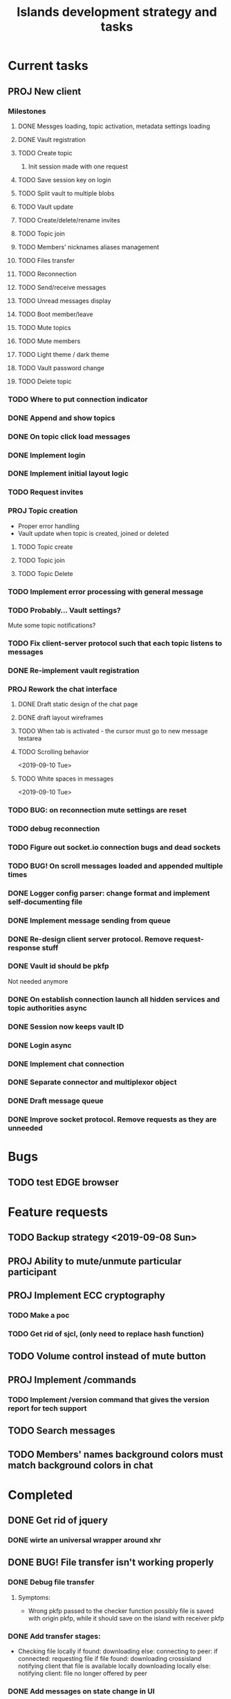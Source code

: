 #+TITLE: Islands development strategy and tasks

* Current tasks
** PROJ New client
*** Milestones
**** DONE Messges loading, topic activation, metadata settings loading
CLOSED: [2019-11-18 Mon 18:54]
**** DONE Vault registration
CLOSED: [2019-11-19 Tue 15:53]
**** TODO Create topic
***** Init session made with one request
**** TODO Save session key on login
**** TODO Split vault to multiple blobs
**** TODO Vault update
**** TODO Create/delete/rename invites
**** TODO Topic join
**** TODO Members' nicknames aliases management
**** TODO Files transfer
**** TODO Reconnection
**** TODO Send/receive messages
**** TODO Unread messages display
**** TODO Boot member/leave
**** TODO Mute topics
**** TODO Mute members
**** TODO Light theme / dark theme
**** TODO Vault password change
**** TODO Delete topic

*** TODO Where to put connection indicator

*** DONE Append and show topics
CLOSED: [2019-11-16 Sat 02:00]
*** DONE On topic click load messages
CLOSED: [2019-11-20 Wed 23:09]
*** DONE Implement login
CLOSED: [2019-11-15 Fri 17:44]
*** DONE Implement initial layout logic
CLOSED: [2019-11-15 Fri 17:44]
*** TODO Request invites

*** PROJ Topic creation
- Proper error handling
- Vault update when topic is created, joined or deleted
**** TODO Topic create
**** TODO Topic join
**** TODO Topic Delete


*** TODO Implement error processing with general message
*** TODO Probably... Vault settings?
Mute some topic notifications?
*** TODO Fix client-server protocol such that each topic listens to messages
*** DONE Re-implement vault registration
CLOSED: [2019-11-20 Wed 23:09]
*** PROJ Rework the chat interface
**** DONE Draft static design of the chat page
CLOSED: [2019-11-14 Thu 21:27]

**** DONE draft layout wireframes
CLOSED: [2019-11-14 Thu 21:27]

**** TODO When tab is activated - the cursor must go to new message textarea
**** TODO Scrolling behavior
<2019-09-10 Tue>
**** TODO White spaces in messages
<2019-09-10 Tue>
*** TODO BUG: on reconnection mute settings are reset

*** TODO debug reconnection 

*** TODO Figure out socket.io connection bugs and dead sockets
*** TODO BUG! On scroll messages loaded and appended multiple times


*** DONE Logger config parser: change format and implement self-documenting file
CLOSED: [2019-11-10 Sun 13:53]
*** DONE Implement message sending from queue
CLOSED: [2019-11-08 Fri 23:16]
*** DONE Re-design client server protocol. Remove request-response stuff
CLOSED: [2019-11-10 Sun 12:48]
*** DONE Vault id should be pkfp
CLOSED: [2019-11-10 Sun 12:48]
Not needed anymore
*** DONE On establish connection launch all hidden services and topic authorities async
CLOSED: [2019-11-10 Sun 12:48]

*** DONE Session now keeps vault ID
CLOSED: [2019-11-10 Sun 12:48]

*** DONE Login async
CLOSED: [2019-11-01 Fri 15:43]
*** DONE Implement chat connection
CLOSED: [2019-11-01 Fri 14:38]
*** DONE Separate connector and multiplexor object
CLOSED: [2019-11-01 Fri 14:34]
*** DONE Draft message queue
CLOSED: [2019-11-01 Fri 14:36]
*** DONE Improve socket protocol. Remove requests as they are unneeded
CLOSED: [2019-11-10 Sun 12:50]

* Bugs
** TODO test EDGE browser

* Feature requests
** TODO Backup strategy <2019-09-08 Sun>
** PROJ Ability to mute/unmute particular participant
** PROJ Implement ECC cryptography
*** TODO Make a poc
*** TODO Get rid of sjcl, (only need to replace hash function)

** TODO Volume control instead of mute button
** PROJ Implement /commands
*** TODO Implement /version command that gives the version report for tech support

** TODO Search messages

** TODO Members' names background colors must match background colors in chat
* Completed


** DONE Get rid of jquery
CLOSED: [2019-10-21 Mon 17:59]
*** DONE wirte an universal wrapper around xhr
CLOSED: [2019-10-21 Mon 17:59]

** DONE BUG! File transfer isn't working properly
CLOSED: [2019-10-21 Mon 17:59]
*** DONE Debug file transfer
CLOSED: [2019-09-20 Fri 22:22]
**** Symptoms:
- Wrong pkfp passed to the checker function
  possibly file is saved with origin pkfp, while it should
  save on the island with receiver pkfp

*** DONE Add transfer stages:
CLOSED: [2019-09-30 Mon 18:06]
- Checking file locally
  if found:
     downloading
  else:
     connecting to peer:
       if connected:
          requesting file
          if file found:
              downloading crossisland
              notifying client that file is available locally
              downloading locally
          else:
              notifying client: file no longer offered by peer

*** DONE Add messages on state change in UI
CLOSED: [2019-10-01 Tue 00:48]
*** DONE bug - file is blocked on rename
CLOSED: [2019-10-21 Mon 17:59]

** DONE new version release
CLOSED: [2019-10-16 Wed 11:00]
** DONE Fix scripts for processing sjcl
CLOSED: [2019-10-16 Wed 11:00]
** DONE Mobile browser topic login bug
CLOSED: [2019-10-15 Tue 21:57]
** DONE Logs download bug
CLOSED: [2019-10-15 Tue 21:57]
** DONE Iphone transport test
CLOSED: [2019-10-15 Tue 21:57]
** DONE Time in UTC.
CLOSED: [2019-10-01 Tue 01:08]
** DONE Auto-reconnect if island connection lost
CLOSED: [2019-10-01 Tue 00:48]

** DONE fix npm bug in docker
CLOSED: [2019-10-01 Tue 00:48]
** DONE File upload bug
CLOSED: [2019-10-01 Tue 00:48]
** DONE Make new manager version that supports both new and old images
CLOSED: [2019-09-20 Fri 20:04]
** DONE Optimize invite mechanism, reduce delay and improve feedback [100%]
CLOSED: [2019-09-20 Fri 20:04]
<2019-09-06 Fri>
*** DONE Implement multiqueue
CLOSED: [2019-09-13 Fri 00:17]
*** DONE Implement blocking queue
CLOSED: [2019-09-13 Fri 00:17]
*** DONE Test new delivery system
CLOSED: [2019-09-13 Fri 00:18]
*** DONE Implement invite request and sync handling logic using multiqueue
CLOSED: [2019-09-13 Fri 23:20]

*** DONE Rewrite all timeout requests:
CLOSED: [2019-09-20 Fri 20:04]
**** DONE Boot
CLOSED: [2019-09-20 Fri 20:04]
**** DONE Leave
CLOSED: [2019-09-20 Fri 20:04]
**** DONE Invite sync
CLOSED: [2019-09-13 Fri 23:20]
**** DONE Topic join
CLOSED: [2019-09-13 Fri 23:20]

** DONE Different colors per user
CLOSED: [2019-09-14 Sat 15:26]
** DONE Admin panel should not replace vault <2019-09-08 Sun>
CLOSED: [2019-09-13 Fri 23:25]
** DONE Islnad console login bug [100%]
CLOSED: [2019-09-10 Tue 00:26]
START: <2019-09-06 Fri>
*** DONE Fix VM prepare script
CLOSED: [2019-09-10 Tue 00:25]
*** DONE Fix VM setup script such that it is impossible to login into island other than via ssh.
CLOSED: [2019-09-10 Tue 00:25]
*** DONE Script for updating stats in 1sec intervals to communicat with host
CLOSED: [2019-09-10 Tue 00:25]
*** DONE Implement script to capture public key when island boots for the first time.
CLOSED: [2019-09-10 Tue 00:25]
** DONE Update npm libraries, fix npm issues
CLOSED: [2019-09-13 Fri 16:10]
<2019-09-10 Tue>
** DONE Indicator in tab if there are new messages
CLOSED: [2019-09-13 Fri 21:49]
<2019-09-10 Tue>
** DONE Switch Islands | topic name
CLOSED: [2019-09-13 Fri 21:48]
<2019-09-10 Tue>
** DONE In settings there should be not boot button for those who has no rights
CLOSED: [2019-09-13 Fri 23:19]
